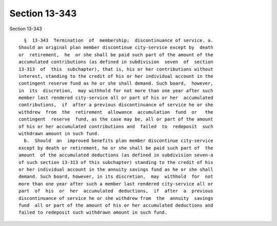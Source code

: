 Section 13-343
==============

Section 13-343 ::    
        
     
        §  13-343  Termination  of  membership;  discontinuance of service. a.
      Should an original plan member discontinue city-service except by  death
      or  retirement,  he  or she shall be paid such part of the amount of the
      accumulated contributions (as defined in subdivision  seven  of  section
      13-313  of  this  subchapter), that is, his or her contributions without
      interest, standing to the credit of his or her individual account in the
      contingent reserve fund as he or she shall demand. Such board,  however,
      in  its  discretion,  may withhold for not more than one year after such
      member last rendered city-service all or part of his or her  accumulated
      contributions,  if  after a previous discontinuance of service he or she
      withdrew  from  the  retirement  allowance  accumulation  fund  or   the
      contingent  reserve  fund, as the case may be, all or part of the amount
      of his or her accumulated contributions and  failed  to  redeposit  such
      withdrawn amount in such fund.
        b.  Should  an  improved benefits plan member discontinue city-service
      except by death or retirement, he or she shall be paid such part of  the
      amount  of the accumulated deductions (as defined in subdivision seven-a
      of such section 13-313 of this subchapter) standing to the credit of his
      or her individual account in the annuity savings fund as he or she shall
      demand. Such board, however, in its discretion,  may  withhold  for  not
      more than one year after such a member last rendered city-service all or
      part  of  his  or  her  accumulated  deductions,  if  after  a  previous
      discontinuance of service he or she withdrew from  the  annuity  savings
      fund  all or part of the amount of his or her accumulated deductions and
      failed to redeposit such withdrawn amount in such fund.
    
    
    
    
    
    
    